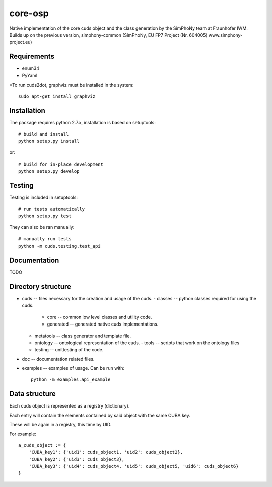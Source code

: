 core-osp
========
Native implementation of the core cuds object and the class generation by the SimPhoNy team at Fraunhofer IWM.
Builds up on the previous version, simphony-common (SimPhoNy, EU FP7 Project (Nr. 604005) www.simphony-project.eu)

Requirements
------------
- enum34
- PyYaml

*To run cuds2dot, graphviz must be installed in the system::

    sudo apt-get install graphviz

Installation
------------
The package requires python 2.7.x, installation is based on setuptools::

    # build and install
    python setup.py install

or::

    # build for in-place development
    python setup.py develop

Testing
-------
Testing is included in setuptools::

    # run tests automatically
    python setup.py test

They can also be ran manually::

    # manually run tests
    python -m cuds.testing.test_api

Documentation
-------------
TODO

Directory structure
-------------------
- cuds -- files necessary for the creation and usage of the cuds.
  - classes -- python classes required for using the cuds.
    - core -- common low level classes and utility code.
    - generated -- generated native cuds implementations.
  - metatools -- class generator and template file.
  - ontology -- ontological representation of the cuds.
    - tools -- scripts that work on the ontology files
  - testing -- unittesting of the code.
- doc -- documentation related files.
- examples -- examples of usage. Can be run with::

        python -m examples.api_example



Data structure
--------------
Each cuds object is represented as a registry (dictionary).

Each entry will contain the elements contained by said object with the same CUBA key.

These will be again in a registry, this time by UID.

For example::

    a_cuds_object := {
        'CUBA_key1': {'uid1': cuds_object1, 'uid2': cuds_object2},
        'CUBA_key2': {'uid3': cuds_object3},
        'CUBA_key3': {'uid4': cuds_object4, 'uid5': cuds_object5, 'uid6': cuds_object6}
    }

